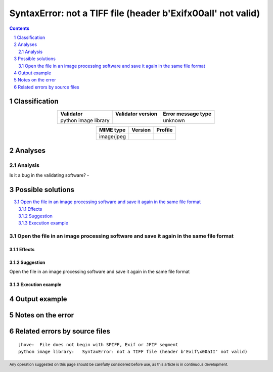 ==============================================================
SyntaxError: not a TIFF file (header b'Exif\x00aII' not valid)
==============================================================

.. footer:: Any operation suggested on this page should be carefully considered before use, as this article is in continuous development.

.. contents::
   :depth: 2

.. section-numbering::

--------------
Classification
--------------

.. list-table::
   :align: center

   * - **Validator**
     - **Validator version**
     - **Error message type**
   * - python image library
     - 
     - unknown



.. list-table::
   :align: center

   * - **MIME type**
     - **Version**
     - **Profile**
   * - image/jpeg
     - 
     - 

--------
Analyses
--------

Analysis
========



Is it a bug in the validating software? - 


------------------
Possible solutions
------------------
.. contents::
   :local:

Open the file in an image processing software and save it again in the same file format
=======================================================================================

Effects
~~~~~~~



Suggestion
~~~~~~~~~~

Open the file in an image processing software and save it again in the same file format

Execution example
~~~~~~~~~~~~~~~~~

	


--------------
Output example
--------------


------------------
Notes on the error
------------------




------------------------------
Related errors by source files
------------------------------

::

	jhove:	File does not begin with SPIFF, Exif or JFIF segment
	python image library:	SyntaxError: not a TIFF file (header b'Exif\x00aII' not valid)
